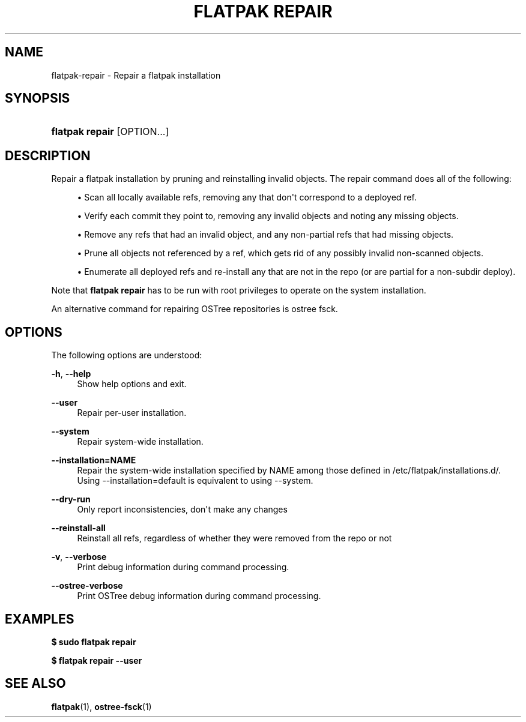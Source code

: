 '\" t
.\"     Title: flatpak repair
.\"    Author: Matthew Leeds <matthew.leeds@endlessm.com>
.\" Generator: DocBook XSL Stylesheets vsnapshot <http://docbook.sf.net/>
.\"      Date: 03/29/2019
.\"    Manual: flatpak repair
.\"    Source: flatpak
.\"  Language: English
.\"
.TH "FLATPAK REPAIR" "1" "" "flatpak" "flatpak repair"
.\" -----------------------------------------------------------------
.\" * Define some portability stuff
.\" -----------------------------------------------------------------
.\" ~~~~~~~~~~~~~~~~~~~~~~~~~~~~~~~~~~~~~~~~~~~~~~~~~~~~~~~~~~~~~~~~~
.\" http://bugs.debian.org/507673
.\" http://lists.gnu.org/archive/html/groff/2009-02/msg00013.html
.\" ~~~~~~~~~~~~~~~~~~~~~~~~~~~~~~~~~~~~~~~~~~~~~~~~~~~~~~~~~~~~~~~~~
.ie \n(.g .ds Aq \(aq
.el       .ds Aq '
.\" -----------------------------------------------------------------
.\" * set default formatting
.\" -----------------------------------------------------------------
.\" disable hyphenation
.nh
.\" disable justification (adjust text to left margin only)
.ad l
.\" -----------------------------------------------------------------
.\" * MAIN CONTENT STARTS HERE *
.\" -----------------------------------------------------------------
.SH "NAME"
flatpak-repair \- Repair a flatpak installation
.SH "SYNOPSIS"
.HP \w'\fBflatpak\ repair\fR\ 'u
\fBflatpak repair\fR [OPTION...]
.SH "DESCRIPTION"
.PP
Repair a flatpak installation by pruning and reinstalling invalid objects\&. The repair command does all of the following:
.sp
.RS 4
.ie n \{\
\h'-04'\(bu\h'+03'\c
.\}
.el \{\
.sp -1
.IP \(bu 2.3
.\}
Scan all locally available refs, removing any that don\*(Aqt correspond to a deployed ref\&.
.RE
.sp
.RS 4
.ie n \{\
\h'-04'\(bu\h'+03'\c
.\}
.el \{\
.sp -1
.IP \(bu 2.3
.\}
Verify each commit they point to, removing any invalid objects and noting any missing objects\&.
.RE
.sp
.RS 4
.ie n \{\
\h'-04'\(bu\h'+03'\c
.\}
.el \{\
.sp -1
.IP \(bu 2.3
.\}
Remove any refs that had an invalid object, and any non\-partial refs that had missing objects\&.
.RE
.sp
.RS 4
.ie n \{\
\h'-04'\(bu\h'+03'\c
.\}
.el \{\
.sp -1
.IP \(bu 2.3
.\}
Prune all objects not referenced by a ref, which gets rid of any possibly invalid non\-scanned objects\&.
.RE
.sp
.RS 4
.ie n \{\
\h'-04'\(bu\h'+03'\c
.\}
.el \{\
.sp -1
.IP \(bu 2.3
.\}
Enumerate all deployed refs and re\-install any that are not in the repo (or are partial for a non\-subdir deploy)\&.
.RE
.PP
Note that
\fBflatpak repair\fR
has to be run with root privileges to operate on the system installation\&.
.PP
An alternative command for repairing OSTree repositories is ostree fsck\&.
.SH "OPTIONS"
.PP
The following options are understood:
.PP
\fB\-h\fR, \fB\-\-help\fR
.RS 4
Show help options and exit\&.
.RE
.PP
\fB\-\-user\fR
.RS 4
Repair per\-user installation\&.
.RE
.PP
\fB\-\-system\fR
.RS 4
Repair system\-wide installation\&.
.RE
.PP
\fB\-\-installation=NAME\fR
.RS 4
Repair the system\-wide installation specified by
NAME
among those defined in
/etc/flatpak/installations\&.d/\&. Using
\-\-installation=default
is equivalent to using
\-\-system\&.
.RE
.PP
\fB\-\-dry\-run\fR
.RS 4
Only report inconsistencies, don\*(Aqt make any changes
.RE
.PP
\fB\-\-reinstall\-all\fR
.RS 4
Reinstall all refs, regardless of whether they were removed from the repo or not
.RE
.PP
\fB\-v\fR, \fB\-\-verbose\fR
.RS 4
Print debug information during command processing\&.
.RE
.PP
\fB\-\-ostree\-verbose\fR
.RS 4
Print OSTree debug information during command processing\&.
.RE
.SH "EXAMPLES"
.PP
\fB$ sudo flatpak repair\fR
.PP
\fB$ flatpak repair \-\-user\fR
.SH "SEE ALSO"
.PP
\fBflatpak\fR(1),
\fBostree-fsck\fR(1)
